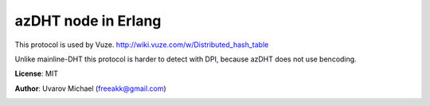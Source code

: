 
azDHT node in Erlang
====================

This protocol is used by Vuze.
http://wiki.vuze.com/w/Distributed_hash_table

Unlike mainline-DHT this protocol is harder to detect with DPI, because azDHT
does not use bencoding.

**License**: MIT

**Author**: Uvarov Michael (freeakk@gmail.com)


.. image:: https://secure.travis-ci.org/arcusfelis/azdht.png?branch=master
    :alt: Build Status
    :target: http://travis-ci.org/arcusfelis/azdht
